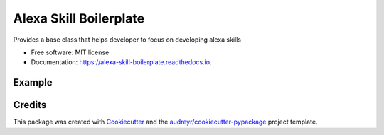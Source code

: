 =======================
Alexa Skill Boilerplate
=======================


.. image:: https://img.shields.io/pypi/v/alexa_skill_boilerplate.svg
        :target: https://pypi.python.org/pypi/alexa_skill_boilerplate

.. image:: https://img.shields.io/travis/variable/alexa_skill_boilerplate.svg
        :target: https://travis-ci.org/variable/alexa_skill_boilerplate

.. image:: https://readthedocs.org/projects/alexa-skill-boilerplate/badge/?version=latest
        :target: https://alexa-skill-boilerplate.readthedocs.io/en/latest/?badge=latest
        :alt: Documentation Status




Provides a base class that helps developer to focus on developing alexa skills


* Free software: MIT license
* Documentation: https://alexa-skill-boilerplate.readthedocs.io.


Example
--------


.. codeblock:: python

    # encoding: utf-8
    import os
    import sys
    from base import Skill


    # --------------- Helpers that build all of the responses ----------------------

    class HelloWorldSkill(Skill):
        card_title = "Hello World"
        welcome_speech = """Welcome to the Alexa Skills for Hello World."""
        welcome_reprompt_text = 'You can say search food in Auckland'

        def hello_world(self, intent, session):
            """Intent Handler"""
            
            # slot_value = intent['slots']['slot_name']
        
            should_end_session = False
            session_attributes = {}
            speech_output = "Hellow World!"
            reprompt_text = None

            # Setting reprompt_text to None signifies that we do not want to reprompt
            # the user. If the user does not respond or says something that is not
            # understood, the session will end.
            return self.build_response(session_attributes, self.build_speechlet_response(
                intent['name'], speech_output, reprompt_text, should_end_session)


        @property
        def intent_handlers(self):
            handlers = super(SearchSkill, self).intent_handlers
            handlers.update({
                'HelloWorld': self.hello_world,  # adding the intent handler
            })
            return handlers

    # AWS Lambda Handler
    def handler(event, context):
        return HellowWorldSkill().lambda_handler(event, context)


Credits
-------

This package was created with Cookiecutter_ and the `audreyr/cookiecutter-pypackage`_ project template.

.. _Cookiecutter: https://github.com/audreyr/cookiecutter
.. _`audreyr/cookiecutter-pypackage`: https://github.com/audreyr/cookiecutter-pypackage
